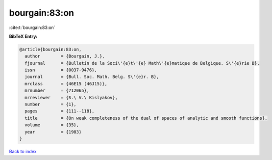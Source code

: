 bourgain:83:on
==============

:cite:t:`bourgain:83:on`

**BibTeX Entry:**

.. code-block:: bibtex

   @article{bourgain:83:on,
     author        = {Bourgain, J.},
     fjournal      = {Bulletin de la Soci\'{e}t\'{e} Math\'{e}matique de Belgique. S\'{e}rie B},
     issn          = {0037-9476},
     journal       = {Bull. Soc. Math. Belg. S\'{e}r. B},
     mrclass       = {46E15 (46J15)},
     mrnumber      = {712065},
     mrreviewer    = {S.\ V.\ Kislyakov},
     number        = {1},
     pages         = {111--118},
     title         = {On weak completeness of the dual of spaces of analytic and smooth functions},
     volume        = {35},
     year          = {1983}
   }

`Back to index <../By-Cite-Keys.html>`_
